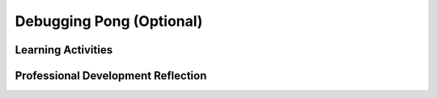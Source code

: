 .. raw:: html 

   <div class="logo-header"  id="teacher-logo"  > <img class="align-center" src="../_static/Mobile_CSP_Logo_White_transparent.png" width="250px"/> </div>

Debugging Pong (Optional) 
==========================

.. raw:: html

	<!-- Copy these lines to the top of the lesson's HTML code.  -->
	<script type="text/javascript" src="https://code.jquery.com/jquery-1.11.3.min.js"></script>
	<script type="text/javascript" src="assets/lib/lessons/tipped.js"></script>
	<script type="text/javascript" src="assets/lib/Framework2020.js"></script>
	<link rel="stylesheet" href="//code.jquery.com/ui/1.11.4/themes/smoothness/jquery-ui.css">
	<link rel="stylesheet" type="text/css" href="assets/lib/lessons/tipped.css">
	<link rel="stylesheet" type="text/css" href="assets/lib/lessons/lessons.css">
	<script src="//code.jquery.com/ui/1.11.4/jquery-ui.js"></script>
	<script>
	$(document).ready(function() {
	     generateFrameworkTable(EKmapping['9.10']);
	     generateHovers();
	 });
	
	</script>
	
	<p class="overview"><a target="_blank" href="https://runestone.academy/runestone/books/published/mobilecsp/Unit9-Beyond-AP/Debugging-Pong.html">This lesson</a> revisits the Pong game. Now that students understand how it should work correctly, they find bugs in a game that doesn't work correctly. Before, the listen to a presentation that describes what debugging is as well as the different types of bugs in programs. The lesson reinforces their understanding of what it means for a program to work correctly.</p>
	
	<table border id="genTable" class="framework" width="100%"></table>
	
	<div class="pd yui-wk-div">
	 <h3>Professional Development</h3> 
	 <p><b>The Student Lesson:</b> Complete the activities for <a href="https://runestone.academy/runestone/books/published/mobilecsp/Unit9-Beyond-AP/Debugging-Pong.html" target="_blank">Mobile CSP Lesson 9.10 Debugging Pong</a>.
	 </p>
	</div>
	
	
	<h3>Materials</h3>
	<p></p>
	<ul>
	  <li><a href="https://docs.google.com/presentation/d/1VJzIXEueLY5EmGm5VPpKEJg07P3xxYJfa5rTwGTnVGA/edit?usp=sharing" target="_blank">Slides on Debugging</a></li>
	  <li>Projection system and computer lab</li>
	  <li>Android devices or emulator</li>
	</ul>
	
Learning Activities
-----------------------

.. raw:: html

	
	<h3 id="est-length">Estimated Length: 45 minutes</h3>
	<p></p>
	
	<ul>
	  <li><b>Hook/Motivation (10 minutes):</b> (Think-Pair-Share) Show a sample of App Inventor code to students and ask them to write down what they think the code is supposed to do and what it actually does. Have them share answers with a partner and with the class. The example below is from a Space Invaders game with a Sprite for one of the invaders, which moves similar to the Android in AndroidMash. The MyCanvas property should be Width instead of BackgroundImage. For this example, make sure everyone in the class knows what happens in the Space Invaders game.<br>
	    <a href="../_static/assets/img/spaceinvadersUI.png" target="_blank"><img src="../_static/assets/img/spaceinvadersUI.png" class="yui-img" height="350"></a>
	    <a href="../_static/assets/img/spaceinvadersCode.png" target="_blank"><img src="../_static/assets/img/spaceinvadersCode.png" class="yui-img" width="650"></a>
	 </li>
	 <li><b>Experiences and Explorations (25 minutes):</b>
	   <ul>
	     <li><b>Explanation (10 minutes):</b> Either use the slides to present concepts on debugging or have students watch the video.</li>
	     <li><b>Debugging (15 minutes):</b> Have students download the Pong with Bugs app and try to find the three errors. The students should do any necessary tests to determine what the bugs may be. Point out that their knowledge of how the Pong Game works will help them find any errors. The students should make incremental corrections. After attempting to fix one bug, the students should test the app before continuing.</li>
	   </ul>
	 </li>
	 <li><b>Rethink, Reflect and/or Revise (10 minutes):</b> Review the debugging strategies and syntax vs. semantic errors. Have students complete the interactive exercises and portfolio reflection</li>
	</ul>
	
	<div id="accordion">
	<h3 class="ap-classroom">AP Classroom</h3>
	 <div class="yui-wk-div">
	 <p>The College Board's <a href="http://myap.collegeboard.org" target="_blank" title="AP Classroom Site">AP Classroom</a> provides a question bank and Topic Questions. You may create a formative assessment quiz in AP Classroom, assign the quiz (a set of questions), and then review the results in class to identify and address any student misunderstandings.The following are suggested topic questions that you could assign once students have completed this lesson.</p>
	   <h4>Suggested Topic Questions:</h4>
	</div>
	<h3 class="assessment">Assessment Opportunities</h3>
	 <div>
	   <p>You can examine students’ work on the interactive exercise and their reflection portfolio entries to assess their progress on the following learning objectives. If students are able to do what is listed there, they are ready to move on to the next lesson.</p>
	   <ul>
	     <li><i><b>Interactive Exercises:</b></i> </li>
	     <li><i><b>Portfolio Reflections:</b></i>
	         <br>LO X.X.X - Students should be able to ...
	     </li>
	     <li><i><b>In the XXX App, look for:</b></i>
	     </li>
	     <li><a href="https://docs.google.com/a/css.edu/document/d/1BuRpe42HqQwfUQRYhE1889fK8HJ_sCU6q0xC9DuE15s/edit#heading=h.8r6d94t48ft9" target="_blank">Solutions to Pong with Bugs exercise</a></li>
	   </ul>
	 </div>
	 
	 <h3 class="diff-practice">Differentiation: More Practice</h3>
	 <div>
	   <p>If students are struggling with the lessons, they should explain in their own words how the app is supposed to work and identify what is not working. If needed, they can review the code from the completed Pong game.</p>
	 </div>
	 
	 <h3 class="diff-enrich">Differentiation: Enrichment</h3>
	 <div>
	   <p>Students can introduce their own bug to the Pong game and then have a partner try to debug it.</p>
	 </div>
	
	
	 <h3 class="tips">Teaching Tips: Debugging</h3>
	 <div>
	   <p>Debugging is a very common programming practice that should be emphasized throughout the course. However, in order for students to be effective debuggers, they must first understand how the program is supposed to work. If they are struggling, have them describe out loud how the program should work and then identify what is not working correctly.</p>
	 </div>
	
	 
	</div> <!-- accordion -->
	
	
	
	<div class="pd yui-wk-div">

Professional Development Reflection
----------------------------------------------

.. raw:: html

	 <p>Discuss the following questions with other teachers in your professional development program.</p>
	 <ul>  
	   <li><div class="hover eu yui-wk-div" data-id=""></div></li>  <!-- for an EU -->
	 </ul>
	 
	 <!-- These are the PD exit slips.  We should have corresponding exit slips for use after the classroom lesson. -->
	 <question quid="6241370977075200" weight="0" instanceid="fuNQwmAbe7f2"></question>
	 <question quid="4687848556986368" weight="0" instanceid="3kQHQSwyljT6"></question>
	
	</div>
